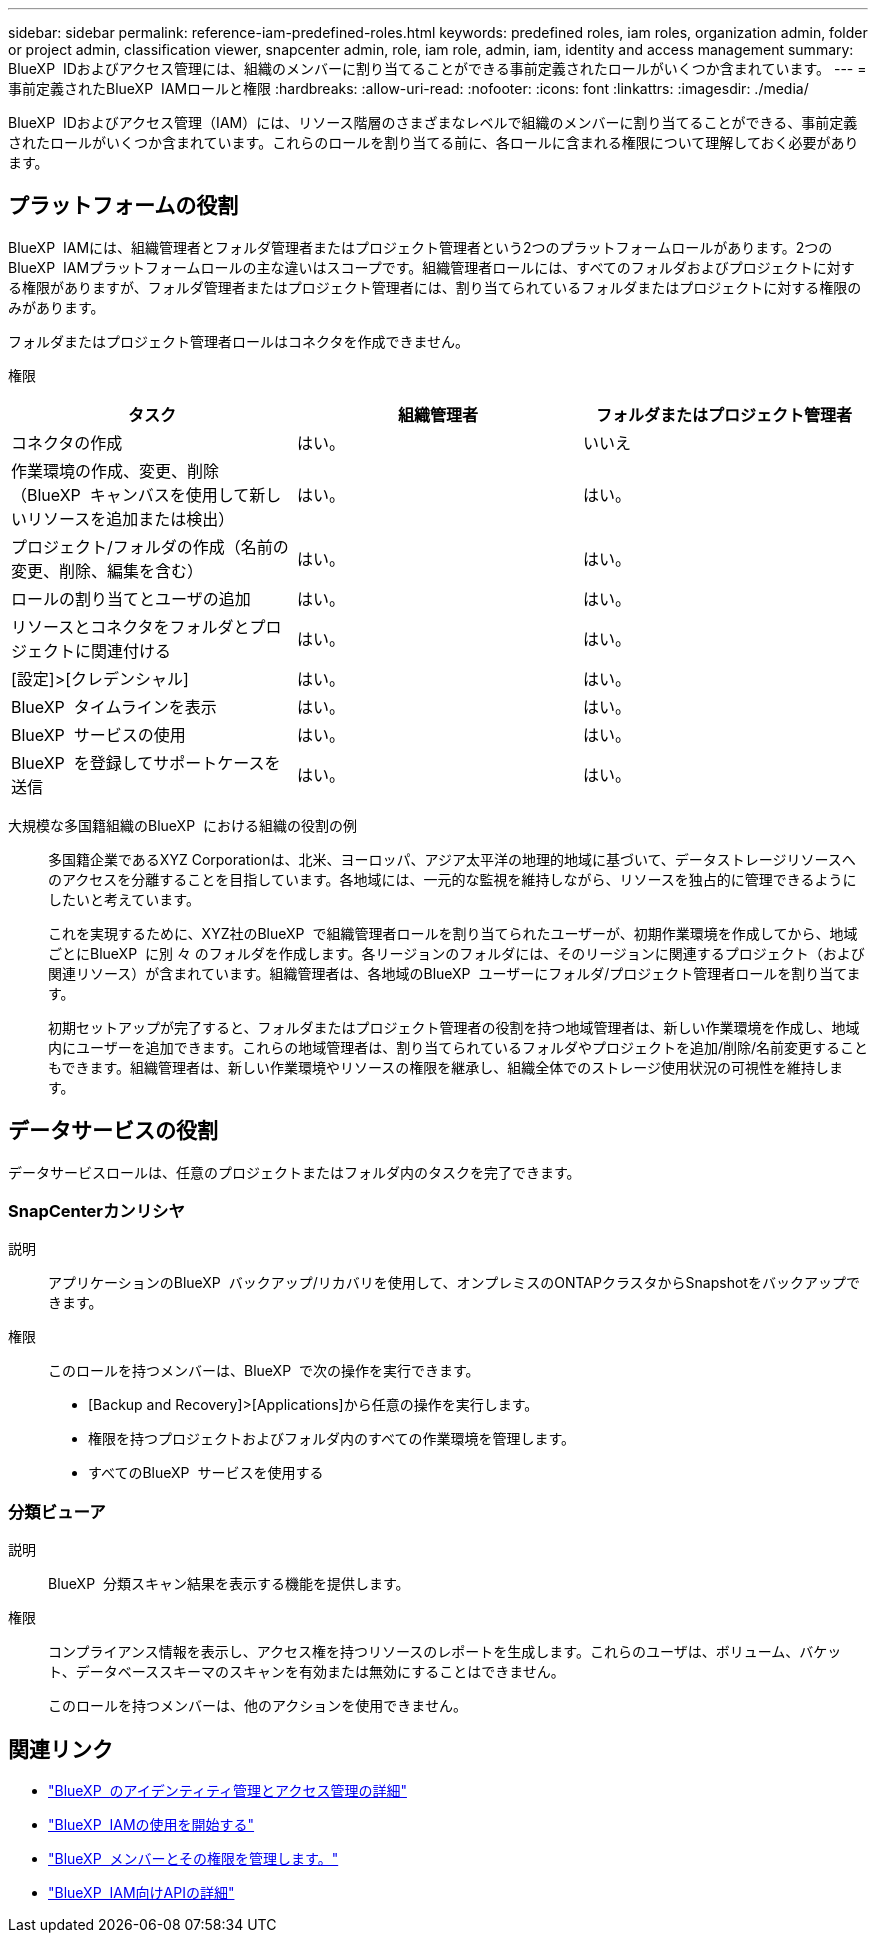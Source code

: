 ---
sidebar: sidebar 
permalink: reference-iam-predefined-roles.html 
keywords: predefined roles, iam roles, organization admin, folder or project admin, classification viewer, snapcenter admin, role, iam role, admin, iam, identity and access management 
summary: BlueXP  IDおよびアクセス管理には、組織のメンバーに割り当てることができる事前定義されたロールがいくつか含まれています。 
---
= 事前定義されたBlueXP  IAMロールと権限
:hardbreaks:
:allow-uri-read: 
:nofooter: 
:icons: font
:linkattrs: 
:imagesdir: ./media/


[role="lead"]
BlueXP  IDおよびアクセス管理（IAM）には、リソース階層のさまざまなレベルで組織のメンバーに割り当てることができる、事前定義されたロールがいくつか含まれています。これらのロールを割り当てる前に、各ロールに含まれる権限について理解しておく必要があります。



== プラットフォームの役割

BlueXP  IAMには、組織管理者とフォルダ管理者またはプロジェクト管理者という2つのプラットフォームロールがあります。2つのBlueXP  IAMプラットフォームロールの主な違いはスコープです。組織管理者ロールには、すべてのフォルダおよびプロジェクトに対する権限がありますが、フォルダ管理者またはプロジェクト管理者には、割り当てられているフォルダまたはプロジェクトに対する権限のみがあります。

フォルダまたはプロジェクト管理者ロールはコネクタを作成できません。

権限::


[cols="24,19,19"]
|===
| タスク | 組織管理者 | フォルダまたはプロジェクト管理者 


| コネクタの作成 | はい。 | いいえ 


| 作業環境の作成、変更、削除（BlueXP  キャンバスを使用して新しいリソースを追加または検出） | はい。 | はい。 


| プロジェクト/フォルダの作成（名前の変更、削除、編集を含む） | はい。 | はい。 


| ロールの割り当てとユーザの追加 | はい。 | はい。 


| リソースとコネクタをフォルダとプロジェクトに関連付ける | はい。 | はい。 


| [設定]>[クレデンシャル] | はい。 | はい。 


| BlueXP  タイムラインを表示 | はい。 | はい。 


| BlueXP  サービスの使用 | はい。 | はい。 


| BlueXP  を登録してサポートケースを送信 | はい。 | はい。 
|===
大規模な多国籍組織のBlueXP  における組織の役割の例:: 多国籍企業であるXYZ Corporationは、北米、ヨーロッパ、アジア太平洋の地理的地域に基づいて、データストレージリソースへのアクセスを分離することを目指しています。各地域には、一元的な監視を維持しながら、リソースを独占的に管理できるようにしたいと考えています。
+
--
これを実現するために、XYZ社のBlueXP  で組織管理者ロールを割り当てられたユーザーが、初期作業環境を作成してから、地域ごとにBlueXP  に別 々 のフォルダを作成します。各リージョンのフォルダには、そのリージョンに関連するプロジェクト（および関連リソース）が含まれています。組織管理者は、各地域のBlueXP  ユーザーにフォルダ/プロジェクト管理者ロールを割り当てます。

初期セットアップが完了すると、フォルダまたはプロジェクト管理者の役割を持つ地域管理者は、新しい作業環境を作成し、地域内にユーザーを追加できます。これらの地域管理者は、割り当てられているフォルダやプロジェクトを追加/削除/名前変更することもできます。組織管理者は、新しい作業環境やリソースの権限を継承し、組織全体でのストレージ使用状況の可視性を維持します。

--




== データサービスの役割

データサービスロールは、任意のプロジェクトまたはフォルダ内のタスクを完了できます。



=== SnapCenterカンリシヤ

説明:: アプリケーションのBlueXP  バックアップ/リカバリを使用して、オンプレミスのONTAPクラスタからSnapshotをバックアップできます。
権限:: このロールを持つメンバーは、BlueXP  で次の操作を実行できます。
+
--
* [Backup and Recovery]>[Applications]から任意の操作を実行します。
* 権限を持つプロジェクトおよびフォルダ内のすべての作業環境を管理します。
* すべてのBlueXP  サービスを使用する


--




=== 分類ビューア

説明:: BlueXP  分類スキャン結果を表示する機能を提供します。
権限:: コンプライアンス情報を表示し、アクセス権を持つリソースのレポートを生成します。これらのユーザは、ボリューム、バケット、データベーススキーマのスキャンを有効または無効にすることはできません。
+
--
このロールを持つメンバーは、他のアクションを使用できません。

--




== 関連リンク

* link:concept-identity-and-access-management.html["BlueXP  のアイデンティティ管理とアクセス管理の詳細"]
* link:task-iam-get-started.html["BlueXP  IAMの使用を開始する"]
* link:task-iam-manage-members-permissions.html["BlueXP  メンバーとその権限を管理します。"]
* https://docs.netapp.com/us-en/bluexp-automation/tenancyv4/overview.html["BlueXP  IAM向けAPIの詳細"^]

